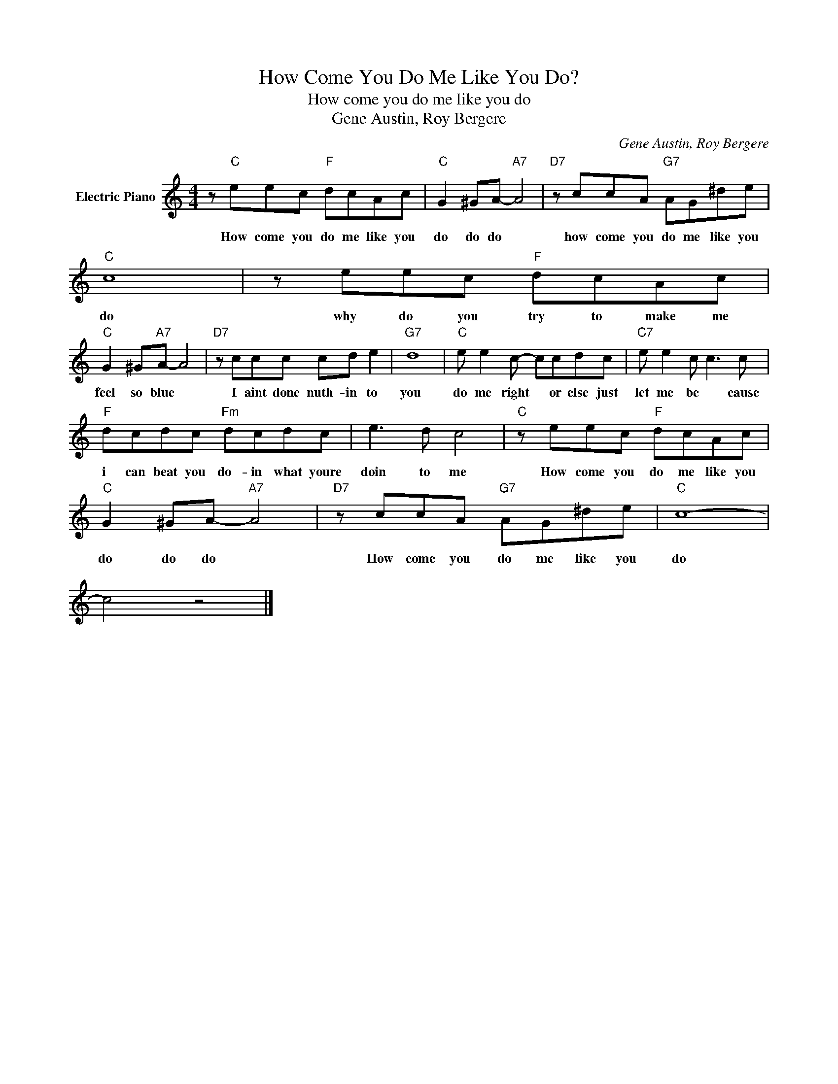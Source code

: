 X:1
T:How Come You Do Me Like You Do?
T:How come you do me like you do
T:Gene Austin, Roy Bergere
C:Gene Austin, Roy Bergere
Z:All Rights Reserved
L:1/8
M:4/4
K:C
V:1 treble nm="Electric Piano"
%%MIDI program 4
V:1
 z"C" eec"F" dcAc |"C" G2 ^GA-"A7" A4 |"D7" z ccA"G7" AG^de |"C" c8 | z eec"F" dcAc | %5
w: How come you do me like you|do do do *|how come you do me like you|do|why do you try to make me|
"C" G2 ^G"A7"A- A4 |"D7" z ccc cd e2 |"G7" d8 |"C" e e2 c- ccdc |"C7" e e2 c c3 c | %10
w: feel so blue *|I aint done nuth- in to|you|do me right * or else just|let me be * cause|
"F" dcdc"Fm" dcdc | e3 d c4 |"C" z eec"F" dcAc |"C" G2 ^GA-"A7" A4 |"D7" z ccA"G7" AG^de |"C" c8- | %16
w: i can beat you do- in what youre|doin to me|How come you do me like you|do do do *|How come you do me like you|do|
 c4 z4 |] %17
w: |

